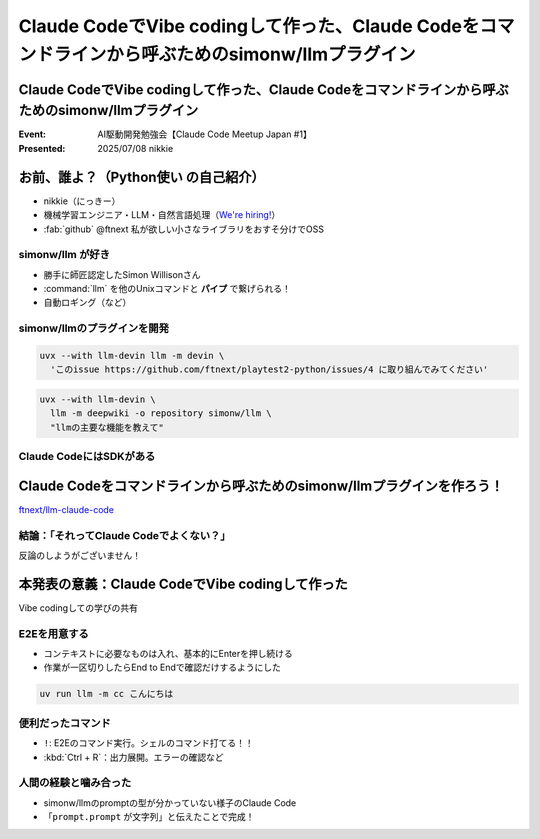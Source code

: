 ====================================================================================================
Claude CodeでVibe codingして作った、Claude Codeをコマンドラインから呼ぶためのsimonw/llmプラグイン
====================================================================================================

Claude CodeでVibe codingして作った、Claude Codeをコマンドラインから呼ぶためのsimonw/llmプラグイン
====================================================================================================

:Event: AI駆動開発勉強会【Claude Code Meetup Japan #1】
:Presented: 2025/07/08 nikkie

お前、誰よ？（**Python使い** の自己紹介）
================================================================================

* nikkie（にっきー）
* 機械学習エンジニア・LLM・自然言語処理（`We're hiring! <https://hrmos.co/pages/uzabase/jobs/1829077236709650481>`__）
* :fab:`github` @ftnext 私が欲しい小さなライブラリをおすそ分けでOSS

.. image:: ../_static/uzabase-white-logo.png

simonw/llm が好き
---------------------------------------------------

* 勝手に師匠認定したSimon Willisonさん
* :command:`llm` を他のUnixコマンドと **パイプ** で繋げられる！
* 自動ロギング（など）

.. コマンド？

simonw/llmのプラグインを開発
---------------------------------------------------

.. code-block:: bash

    uvx --with llm-devin llm -m devin \
      'このissue https://github.com/ftnext/playtest2-python/issues/4 に取り組んでみてください'

.. code-block:: bash

    uvx --with llm-devin \
      llm -m deepwiki -o repository simonw/llm \
      "llmの主要な機能を教えて"

Claude CodeにはSDKがある
---------------------------------------------------

Claude Codeをコマンドラインから呼ぶためのsimonw/llmプラグインを作ろう！
================================================================================

`ftnext/llm-claude-code <https://github.com/ftnext/llm-claude-code>`__

.. コマンド例

結論：「それってClaude Codeでよくない？」
---------------------------------------------------

反論のしようがございません！

本発表の意義：**Claude CodeでVibe codingして作った**
================================================================================

Vibe codingしての学びの共有

.. https://nikkie-ftnext.hatenablog.com/entry/claude-code-vibe-coding-simonw-llm-claude-code-0.0.1

.. CLAUDE.md

E2Eを用意する
---------------------------------------------------

* コンテキストに必要なものは入れ、基本的にEnterを押し続ける
* 作業が一区切りしたらEnd to Endで確認だけするようにした

.. code-block:: bash

    uv run llm -m cc こんにちは

便利だったコマンド
---------------------------------------------------

* ``!``: E2Eのコマンド実行。シェルのコマンド打てる！！
* :kbd:`Ctrl + R`：出力展開。エラーの確認など

人間の経験と噛み合った
---------------------------------------------------

* simonw/llmのpromptの型が分かっていない様子のClaude Code
* 「``prompt.prompt`` が文字列」と伝えたことで完成！

.. 機能拡張に理解を深める必要があると感じた
